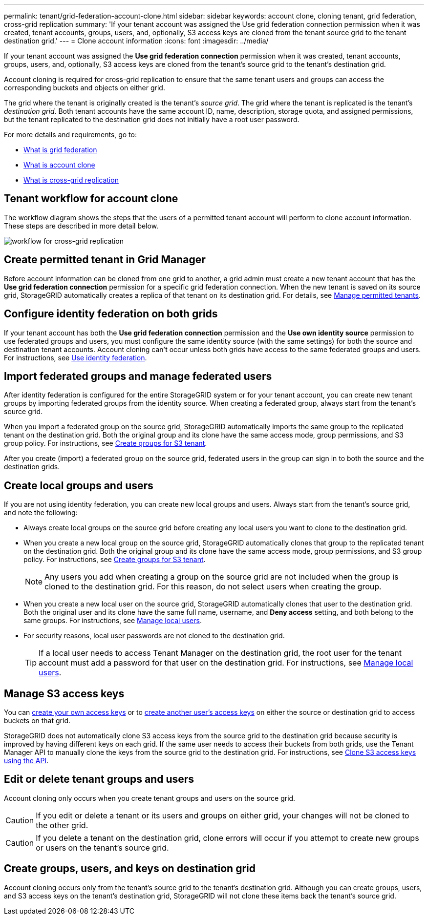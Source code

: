 ---
permalink: tenant/grid-federation-account-clone.html
sidebar: sidebar
keywords: account clone, cloning tenant, grid federation, cross-grid replication
summary: 'If your tenant account was assigned the Use grid federation connection permission when it was created, tenant accounts, groups, users, and, optionally, S3 access keys are cloned from the tenant source grid to the tenant destination grid.'
---
= Clone account information
:icons: font
:imagesdir: ../media/

[.lead]
If your tenant account was assigned the *Use grid federation connection* permission when it was created, tenant accounts, groups, users, and, optionally, S3 access keys are cloned from the tenant's source grid to the tenant's destination grid. 

Account cloning is required for cross-grid replication to ensure that the same tenant users and groups can access the corresponding buckets and objects on either grid.

The grid where the tenant is originally created is the tenant's _source grid_. The grid where the tenant is replicated is the tenant's _destination grid_. Both tenant accounts have the same account ID, name, description, storage quota, and assigned permissions, but the tenant replicated to the destination grid does not initially have a root user password.

For more details and requirements, go to:

* link:../admin/grid-federation-overview.html[What is grid federation]
* link:../admin/grid-federation-what-is-account-clone.html[What is account clone]
* link:../admin/grid-federation-what-is-cross-grid-replication.html[What is cross-grid replication]


== Tenant workflow for account clone

The workflow diagram shows the steps that the users of a permitted tenant account will perform to clone account information. These steps are described in more detail below.

image:../media/grid-federation-account-clone-workflow-tm.png[workflow for cross-grid replication]

== Create permitted tenant in Grid Manager

Before account information can be cloned from one grid to another, a grid admin must create a new tenant account that has the *Use grid federation connection* permission for a specific grid federation connection. When the new tenant is saved on its source grid, StorageGRID automatically creates a replica of that tenant on its destination grid. For details, see link:../admin/grid-federation-manage-tenants.html[Manage permitted tenants].  

== Configure identity federation on both grids

If your tenant account has both the *Use grid federation connection* permission and the *Use own identity source* permission to use federated groups and users, you  must configure the same identity source (with the same settings) for both the source and destination tenant accounts. Account cloning can't occur unless both grids have access to the same federated groups and users. For instructions, see link:using-identity-federation.html[Use identity federation]. 

== Import federated groups and manage federated users

After identity federation is configured for the entire StorageGRID system or for your tenant account, you can create new tenant groups by importing federated groups from the identity source. When creating a federated group, always start from the tenant's source grid.

When you import a federated group on the source grid, StorageGRID automatically imports the same group to the replicated tenant on the destination grid. Both the original group and its clone have the same access mode, group permissions, and S3 group policy. For instructions, see link:creating-groups-for-s3-tenant.html[Create groups for S3 tenant].

After you create (import) a federated group on the source grid, federated users in the group can sign in to both the source and the destination grids.

== Create local groups and users

If you are not using identity federation, you can create new local groups and users. Always start from the tenant's source grid, and note the following:

* Always create local groups on the source grid before creating any local users you want to clone to the destination grid. 

* When you create a new local group on the source grid, StorageGRID automatically clones that group to the replicated tenant on the destination grid. Both the original group and its clone have the same access mode, group permissions, and S3 group policy. For instructions, see link:creating-groups-for-s3-tenant.html[Create groups for S3 tenant].
+
NOTE: Any users you add when creating a group on the source grid are not included when the group is cloned to the destination grid. For this reason, do not select users when creating the group.

* When you create a new local user on the source grid, StorageGRID automatically clones that user to the destination grid. Both the original user and its clone have the same full name, username, and *Deny access* setting, and both belong to the same groups. For instructions, see link:managing-local-users.html[Manage local users].

* For security reasons, local user passwords are not cloned to the destination grid.
+
TIP: If a local user needs to access Tenant Manager on the destination grid, the root user for the tenant account must add a password for that user on the destination grid. For instructions, see link:managing-local-users.html[Manage local users].

== Manage S3 access keys

You can link:creating-your-own-s3-access-keys.html[create your own access keys] or to link:creating-another-users-s3-access-keys.html[create another user's access keys] on either the source or destination grid to access buckets on that grid. 

StorageGRID does not automatically clone S3 access keys from the source grid to the destination grid because security is improved by having different keys on each grid. If the same user needs to access their buckets from both grids, use the Tenant Manager API to manually clone the keys from the source grid to the destination grid. For instructions, see link:../tenant/grid-federation-clone-keys-with-api.html[Clone S3 access keys using the API].

== Edit or delete tenant groups and users

Account cloning only occurs when you create tenant groups and users on the source grid. 

CAUTION: If you edit or delete a tenant or its users and groups on either grid, your changes will not be cloned to the other grid. 

CAUTION: If you delete a tenant on the destination grid, clone errors will occur if you attempt to create new groups or users on the tenant's source grid.

== Create groups, users, and keys on destination grid

Account cloning occurs only from the tenant's source grid to the tenant's destination grid. Although you can create groups, users, and S3 access keys on the tenant's destination grid, StorageGRID will not clone these items back the tenant's source grid. 

